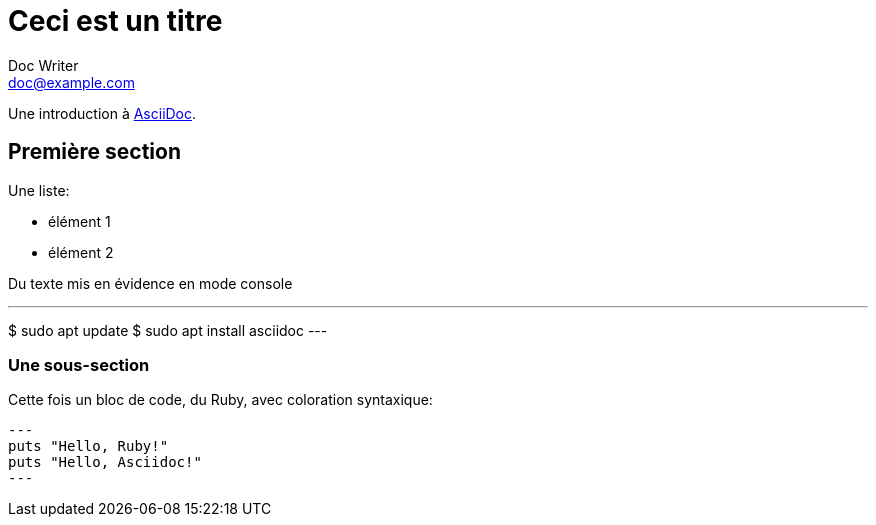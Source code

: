 = Ceci est un titre
Doc Writer <doc@example.com>

Une introduction à https://asciidoc.org[AsciiDoc].

== Première section

Une liste:

* élément 1
* élément 2

Du texte mis en évidence en mode console

---
$ sudo apt update
$ sudo apt install asciidoc
---

=== Une sous-section

Cette fois un bloc de code, du Ruby, avec coloration syntaxique:

[source,ruby]
---
puts "Hello, Ruby!"
puts "Hello, Asciidoc!"
---
